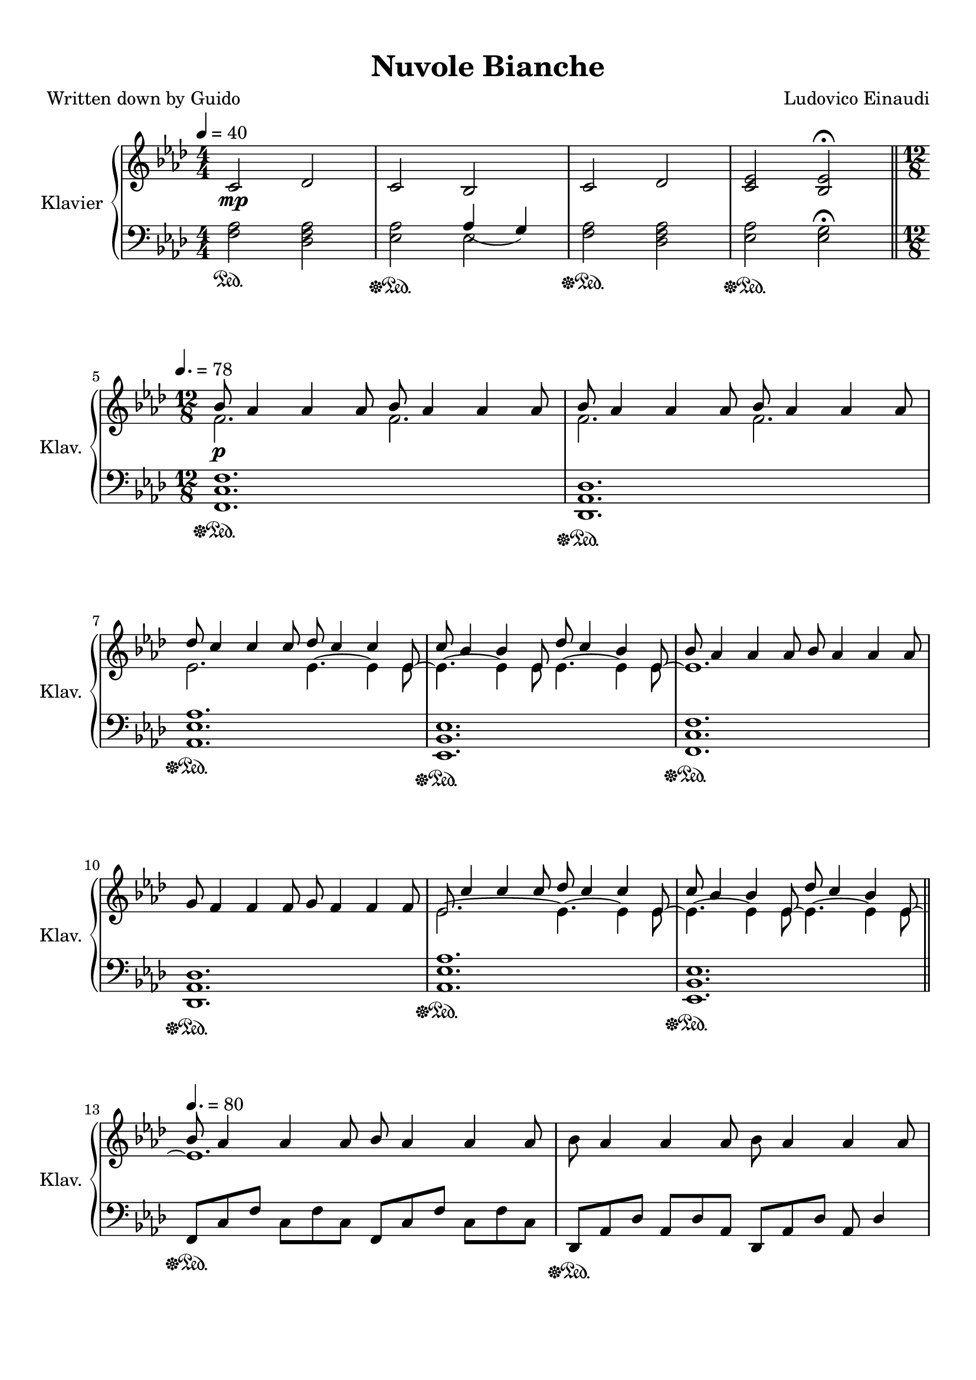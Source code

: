 \version "2.20.0"
% automatically converted by musicxml2ly from score.xml
\pointAndClickOff

\header {
    encodingdate =  "2020-04-17"
    title =  "Nuvole Bianche"
    source =  "https://musescore.com/user/26205161/scores/5740951"
    composer =  "Ludovico Einaudi"
    encodingsoftware =  "MuseScore 3.4.2"
    poet =  "Written down by Guido"
    }

#(set-global-staff-size 20.1587428571)
\paper {
    
    paper-width = 21.01\cm
    paper-height = 29.69\cm
    top-margin = 1.0\cm
    bottom-margin = 2.0\cm
    left-margin = 1.0\cm
    right-margin = 1.0\cm
    indent = 1.61615384615\cm
    short-indent = 1.1543956044\cm
    }
\layout {
    \context { \Score
        autoBeaming = ##f
        }
    }
PartPOneVoiceOne =  \relative c' {
    \clef "treble" \key as \major \numericTimeSignature\time 4/4 | % 1
    \tempo 4=40
    \stemUp c2 _\mp \stemUp des2 | % 2
    \stemUp c2 \stemUp bes2 | % 3
    \stemUp c2 \stemUp des2 | % 4
    \stemUp <c es>2 \stemUp <bes es>2 ^\fermata \bar "||"
    \break | % 5
    \time 12/8  | % 5
    \tempo 4.=78
    \stemDown f'2. _\p \stemDown f2. | % 6
    \stemDown f2. \stemDown f2. \break | % 7
    \stemDown es2. \stemDown es4. ~ \stemDown es4 \stemDown es8 ~ | % 8
    \stemDown es4. ~ \stemDown es4 \stemDown es8 \stemDown es4. ~
    \stemDown es4 \stemDown es8 ~ | % 9
    es1. \break | \barNumberCheck #10
    \stemUp g8 \stemUp f4 \stemUp f4 \stemUp f8 \stemUp g8 \stemUp f4
    \stemUp f4 \stemUp f8 | % 11
    \stemDown es2. ~ \stemDown es4. ~ \stemDown es4 \stemDown es8 ~ | % 12
    \stemDown es4. ~ \stemDown es4 \stemDown es8 ~ \stemDown es4. ~
    \stemDown es4 \stemDown es8 ~ \bar "||"
    \break | % 13
    \tempo 4.=80
    es1. | % 14
    \stemDown bes'8 \stemUp as4 \stemUp as4 \stemUp as8 \stemDown bes8
    \stemUp as4 \stemUp as4 \stemUp as8 \pageBreak | % 15
    a,8 \rest \stemDown es'4 ~ \stemDown es4. a,8 \rest \stemDown es'4 ~
    \stemDown es4 \stemDown es8 ~ | % 16
    \stemDown es4. ~ \stemDown es4 \stemDown es8 ~ \stemDown es4. ~
    \stemDown es4 \stemDown es8 ~ \break | % 17
    es1. | % 18
    \stemUp g8 \stemUp f4 \stemUp f4 \stemUp f8 \stemUp g8 \stemUp f4
    \stemUp f4 \stemUp f8 \break | % 19
    \stemDown es2. \stemDown es4. ~ \stemDown es4 \stemDown es8 ~ |
    \barNumberCheck #20
    \stemDown es4. ~ \stemDown es4 \stemDown es8 ~ \stemDown es4. ~
    \stemDown es4 \stemDown es8 ~ \bar "||"
    \break | % 21
    \tempo 4.=84 | % 21
    \stemDown es2. _\mp a'4 \rest c2 \rest | % 22
    \stemUp as,2. ~ \stemUp as8 [ \stemUp es8 \stemUp bes'8 ] \stemDown
    c8 [ \stemDown bes8 \stemDown as8 ~ ] \break | % 23
    \stemDown as4. \stemDown es4. ~ \stemUp <es c'>8 [ \stemUp es8
    \stemUp bes'8 ] \stemDown c8 [ \stemDown bes8 \stemDown as8 ~ ] | % 24
    \stemDown as4. \stemDown es4. ~ \stemUp <es bes'>8 [ \stemUp es8
    \stemUp bes'8 ] \stemDown c8 [ \stemDown bes8 \stemDown as8 ] | % 25
    \stemUp bes8 [ \stemUp as8 \stemUp es8 ~ ] \stemUp es4. ~ \stemUp es8
    [ \stemUp es8 \stemUp bes'8 ] \stemUp c8 [ \stemUp bes8 \stemUp as8
    ~ ] \break | % 26
    es1. ~ | % 27
    es1. ~ | % 28
    es1. \bar "||"
    \pageBreak | % 29
    \stemDown f'2. ~ \stemDown f4. \stemDown es16 [ \stemDown des16
    \stemDown c8 \stemDown des8 ] | \barNumberCheck #30
    \stemDown es4. \stemDown c4 \stemDown bes8 ~ \stemDown bes4. \stemUp
    as4 \stemUp as8 ~ | % 31
    \stemUp as2. ~ \stemUp as4. \stemDown es'16 [ \stemDown des16
    \stemDown c8 \stemDown des8 ] \break | % 32
    \stemDown es4. \stemDown c4 \stemDown c8 \stemDown des8 [ \stemDown
    c8 \stemDown bes8 ~ ] \stemDown bes8 \stemUp as4 | % 33
    \stemUp as2. ~ \stemUp as4. ^\fermata \stemUp bes16 [ \stemUp as16
    \stemUp g8 \stemUp as8 ] | % 34
    \stemDown bes2. ~ \stemDown bes4 ^\markup{ \bold {rit.} } \stemDown
    bes8 \stemDown c8 [ ^\markup{ \bold {a tempo} } \stemDown bes8
    \stemDown as8 ] \bar "||"
    \break | % 35
    \stemUp f4 _\markup{ \small\italic {cresc.} } ^\markup{ \bold {poco
            a poco accel.} } \stemDown bes8 \stemDown c8 [ \stemDown bes8
    \stemDown as8 ] \stemUp f8 [ \stemUp as8 \stemUp bes8 ] \stemDown c8
    [ \stemDown bes8 \stemDown as8 ] | % 36
    \stemUp f2. ~ \stemUp f4 \stemDown bes8 \stemDown c8 [ \stemDown bes8
    \stemDown as8 ] | % 37
    \stemDown c8 [ \stemDown as8 \stemDown bes8 ] \stemDown c8 [
    \stemDown bes8 \stemDown as8 ] \stemDown c8 [ \stemDown as8
    \stemDown bes8 ] \stemDown c8 [ \stemDown bes8 \stemDown as8 ~ ]
    \break | % 38
    \stemDown as2. \stemDown as4. c'8 \rest f,,,4 \rest | % 39
    \stemDown es''8 [ \stemDown as,8 \stemDown bes8 ] \stemDown c8 [
    \stemDown bes8 \stemDown as8 ] \stemDown es'8 [ \stemDown as,8
    \stemDown bes8 ] \stemDown c8 [ \stemDown bes8 \stemDown as8 ] |
    \barNumberCheck #40
    \stemDown es'8 [ \stemDown as,8 \stemDown bes8 ] \stemDown c8 [
    \stemDown bes8 \stemDown as8 ] \stemDown es'8 [ \stemDown as,8
    \stemDown bes8 ] \stemDown c8 [ \stemDown bes8 \stemDown as8 ]
    \break | % 41
    \stemDown es'8 [ \stemDown as,8 \stemDown bes8 ] \stemDown c8 [
    \stemDown bes8 \stemDown as8 ] \stemDown es'8 [ \stemDown as,8
    \stemDown bes8 ] \stemDown c8 [ \stemDown bes8 \stemDown as8 ] | % 42
    \stemDown es'8 [ \stemDown as,8 \stemDown bes8 ] \stemDown c8 [
    \stemDown bes8 \stemDown as8 ] \stemDown es'8 [ \stemDown as,8
    \stemDown bes8 ] \stemDown es8 [ \stemDown as,8 \stemDown bes8 ]
    \break | % 43
    \tempo 4.=94 | % 43
    \stemUp as8 [ _\mf \stemUp g8 \stemUp f8 ] \stemUp as8 [ \stemUp g8
    \stemUp f8 ] \stemUp c'8 [ \stemUp f,8 \stemUp g8 ] \stemUp as8 [
    \stemUp g8 \stemUp f8 ] | % 44
    \stemUp as8 [ \stemUp g8 \stemUp f8 ] \stemUp as8 [ \stemUp g8
    \stemUp f8 ] \stemUp des'8 [ \stemUp f,8 \stemUp g8 ] \stemUp as8 [
    \stemUp g8 \stemUp f8 ] | % 45
    \stemDown c'8 [ \stemDown bes8 \stemDown as8 ] \stemDown c8 [
    \stemDown bes8 \stemDown as8 ] \stemDown es'8 [ \stemDown as,8
    \stemDown bes8 ] \stemDown c8 [ \stemDown bes8 \stemDown as8 ]
    \pageBreak | % 46
    \stemUp bes8 [ \stemUp as8 \stemUp g8 ] \stemUp bes8 [ \stemUp as8
    \stemUp g8 ] \stemDown es'8 [ \stemDown g,8 \stemDown as8 ] \stemUp
    bes8 [ \stemUp as8 \stemUp g8 ] | % 47
    \stemUp as8 [ \stemUp g8 \stemUp f8 ] \stemUp as8 [ \stemUp g8
    \stemUp f8 ] \stemUp c'8 [ \stemUp f,8 \stemUp g8 ] \stemUp as8 [
    \stemUp g8 \stemUp f8 ] | % 48
    \stemUp as8 [ \stemUp g8 \stemUp f8 ] \stemUp as8 [ \stemUp g8
    \stemUp f8 ] \stemUp des'8 [ \stemUp f,8 \stemUp g8 ] \stemUp as8 [
    \stemUp g8 \stemUp f8 ] \break | % 49
    \stemDown c'8 [ \stemDown bes8 \stemDown as8 ] \stemDown c8 [
    \stemDown bes8 \stemDown as8 ] \stemDown es'8 [ \stemDown as,8
    \stemDown bes8 ] \stemDown c8 [ \stemDown bes8 \stemDown as8 ] |
    \barNumberCheck #50
    \stemUp bes8 [ \stemUp as8 \stemUp g8 ] \stemUp bes8 [ \stemUp as8
    \stemUp g8 ] \stemDown es'8 [ \stemDown g,8 \stemDown as8 ] \stemUp
    bes8 [ \stemUp as8 \stemUp g8 ] \break | % 51
    \tempo 4.=96 | % 51
    \stemDown as'8 [ _\f \stemDown as,8 \stemDown c8 ] \stemDown g'8 [
    \stemDown as,8 \stemDown c8 ] \stemDown f8 [ \stemDown as,8
    \stemDown des8 ] \stemDown es8 [ \stemDown as,8 \stemDown des8 ] | % 52
    \stemDown es8 [ \stemDown as,8 \stemDown c8 ] \stemDown es8 [
    \stemDown as,8 \stemDown c8 ] \stemDown es8 [ \stemDown g,8
    \stemDown bes8 ] \stemDown es8 [ \stemDown g,8 \stemDown bes8 ] | % 53
    \stemDown as'8 [ \stemDown as,8 \stemDown g'8 ] \stemDown as,8 [
    \stemDown f'8 \stemDown as,8 ] \stemDown f'8 [ \stemDown as,8
    \stemDown des8 ] \stemDown es8 [ \stemDown as,8 \stemDown des8 ]
    \break | % 54
    \stemDown es8 [ \stemDown as,8 \stemDown c8 ] \stemDown es8 [
    \stemDown as,8 \stemDown c8 ] \stemDown es8 [ \stemDown g,8
    \stemDown bes8 ] \stemDown es8 [ \stemDown g,8 \stemDown bes8 ] | % 55
    \stemDown as'8 [ \stemDown as,8 \stemDown c8 ] \stemDown g'8 [
    \stemDown as,8 \stemDown c8 ] \stemDown f8 [ \stemDown as,8
    \stemDown des8 ] \stemDown es8 [ \stemDown as,8 \stemDown des8 ] | % 56
    \stemDown es8 [ \stemDown as,8 \stemDown c8 ] \stemDown es8 [
    \stemDown as,8 \stemDown c8 ] \stemDown es8 [ \stemDown g,8
    \stemDown bes8 ] \stemDown es8 [ \stemDown g,8 \stemDown bes8 ]
    \break | % 57
    \stemDown as'8 [ \stemDown as,8 \stemDown g'8 ] \stemDown as,8 [
    \stemDown f'8 \stemDown as,8 ] \stemDown f'8 [ \stemDown as,8
    \stemDown des8 ] \stemDown es8 [ \stemDown as,8 \stemDown des8 ] | % 58
    \stemDown es8 [ \stemDown as,8 \stemDown c8 ] \stemDown es8 [
    \stemDown as,8 \stemDown c8 ] \stemDown es8 [ ^\markup{ \bold {molto
            rit.} } _\> \stemDown g,8 \stemDown bes8 ] \stemDown es8 [
    \stemDown g,8 \stemDown bes8 ~ ] _\p | % 59
    bes1. ^\fermata _\! \bar "||"
    \break | \barNumberCheck #60
    \numericTimeSignature\time 4/4  | \barNumberCheck #60
    \tempo 4=40
    \stemUp c,2 _\mp \stemUp des2 | % 61
    \stemUp c2 \stemUp bes2 | % 62
    \stemUp c2 \stemUp des2 | % 63
    \stemUp <c es>2 \stemUp <bes es>2 ^\fermata \bar "||"
    \pageBreak | % 64
    \time 12/8  | % 64
    \tempo 4.=78 | % 64
    f'1. _\p | % 65
    f1. \break | % 66
    \stemDown es2. ~ \stemDown es4. ~ \stemDown es4 \stemDown es8 ~ | % 67
    \stemDown es2. ~ \stemDown es4. ~ \stemDown es4 \stemDown es8 ~ | % 68
    es1. \break | % 69
    \stemUp g8 \stemUp f4 \stemUp f4 \stemUp f8 \stemUp g8 \stemUp f4
    \stemUp f4 \stemUp f8 | \barNumberCheck #70
    \stemDown es2. ~ \stemDown es4. ~ \stemDown es4 \stemDown es8 ~ | % 71
    \stemDown es4. ~ \stemDown es4 \stemDown es8 ~ \stemDown es4. ~
    \stemDown es4 \stemDown es8 ~ \bar "||"
    \break | % 72
    \tempo 4.=80
    es1. | % 73
    \stemDown bes'8 \stemUp as4 \stemUp as4 \stemUp as8 \stemDown bes8
    \stemUp as4 \stemUp as4 \stemUp as8 \break | % 74
    \stemDown es4. ~ \stemDown es4 \stemDown es8 ~ \stemDown es4. ~
    \stemDown es4 \stemDown es8 ~ | % 75
    \stemDown es4. ~ \stemDown es4 \stemDown es8 ~ \stemDown es4. ~
    \stemDown es4 \stemDown es8 ~ \break | % 76
    es1. | % 77
    \stemUp g8 \stemUp f4 \stemUp f4 \stemUp f8 \stemUp g8 \stemUp f4
    \stemUp f4 \stemUp f8 \pageBreak | % 78
    \stemDown es4. \stemDown es4. \stemDown es4. ~ \stemDown es4
    \stemDown es8 ~ | % 79
    \stemDown es4. ~ \stemDown es4 \stemDown es8 ~ \stemDown es4. ~
    \stemDown es4 \stemDown es8 \bar "||"
    \break | \barNumberCheck #80
    \tempo 4.=90 | \barNumberCheck #80
    \stemUp as8 [ _\mf \stemUp g8 \stemUp f8 ] \stemUp as8 [ \stemUp g8
    \stemUp f8 ] \stemUp c'8 [ \stemUp f,8 \stemUp g8 ] \stemUp as8 [
    \stemUp g8 \stemUp f8 ] | % 81
    \stemUp as8 [ \stemUp g8 \stemUp f8 ] \stemUp as8 [ \stemUp g8
    \stemUp f8 ] \stemUp des'8 [ \stemUp f,8 \stemUp g8 ] \stemUp as8 [
    \stemUp g8 \stemUp f8 ] | % 82
    \stemDown c'8 [ \stemDown bes8 \stemDown as8 ] \stemDown c8 [
    \stemDown bes8 \stemDown as8 ] \stemDown es'8 [ \stemDown as,8
    \stemDown bes8 ] \stemDown c8 [ \stemDown bes8 \stemDown as8 ]
    \break | % 83
    \stemUp bes8 [ \stemUp as8 \stemUp g8 ] \stemUp bes8 [ \stemUp as8
    \stemUp g8 ] \stemDown es'8 [ \stemDown g,8 \stemDown as8 ] \stemUp
    bes8 [ \stemUp as8 \stemUp g8 ] | % 84
    \stemUp as8 [ \stemUp g8 \stemUp f8 ] \stemUp as8 [ \stemUp g8
    \stemUp f8 ] \stemUp c'8 [ \stemUp f,8 \stemUp g8 ] \stemUp as8 [
    \stemUp g8 \stemUp f8 ] | % 85
    \stemUp as8 [ \stemUp g8 \stemUp f8 ] \stemUp as8 [ \stemUp g8
    \stemUp f8 ] \stemUp des'8 [ \stemUp f,8 \stemUp g8 ] \stemUp as8 [
    \stemUp g8 \stemUp f8 ] \break | % 86
    \stemDown c'8 [ \stemDown bes8 \stemDown as8 ] \stemDown c8 [
    \stemDown bes8 \stemDown as8 ] \stemDown es'8 [ \stemDown as,8
    \stemDown bes8 ] \stemDown c8 [ \stemDown bes8 \stemDown as8 ] | % 87
    \stemUp bes8 [ \stemUp as8 \stemUp g8 ] \stemUp bes8 [ \stemUp as8
    \stemUp g8 ] \stemDown es'8 [ \stemDown g,8 \stemDown as8 ] \stemUp
    bes8 [ \stemUp as8 \stemUp g8 ] \break | % 88
    \tempo 4.=96 | % 88
    \stemDown as'8 [ _\f \stemDown as,8 \stemDown c8 ] \stemDown g'8 [
    \stemDown as,8 \stemDown c8 ] \stemDown f8 [ \stemDown as,8
    \stemDown des8 ] \stemDown es8 [ \stemDown as,8 \stemDown des8 ] | % 89
    \stemDown es8 [ \stemDown as,8 \stemDown c8 ] \stemDown es8 [
    \stemDown as,8 \stemDown c8 ] \stemDown es8 [ \stemDown g,8
    \stemDown bes8 ] \stemDown es8 [ \stemDown g,8 \stemDown bes8 ]
    \break | \barNumberCheck #90
    \stemDown as'8 [ \stemDown as,8 \stemDown g'8 ] \stemDown as,8 [
    \stemDown f'8 \stemDown as,8 ] \stemDown f'8 [ \stemDown as,8
    \stemDown des8 ] \stemDown es8 [ \stemDown as,8 \stemDown des8 ] | % 91
    \stemDown es8 [ \stemDown as,8 \stemDown c8 ] \stemDown es8 [
    \stemDown as,8 \stemDown c8 ] \stemDown es8 [ \stemDown g,8
    \stemDown bes8 ] \stemDown es8 [ \stemDown g,8 \stemDown bes8 ]
    \pageBreak | % 92
    \stemDown as'8 [ \stemDown as,8 \stemDown c8 ] \stemDown g'8 [
    \stemDown as,8 \stemDown c8 ] \stemDown f8 [ \stemDown as,8
    \stemDown des8 ] \stemDown es8 [ \stemDown as,8 \stemDown des8 ] | % 93
    \stemDown es8 [ \stemDown as,8 \stemDown c8 ] \stemDown es8 [
    \stemDown as,8 \stemDown c8 ] \stemDown es8 [ \stemDown g,8
    \stemDown bes8 ] \stemDown es8 [ \stemDown g,8 \stemDown bes8 ]
    \break | % 94
    \stemDown as'8 [ \stemDown as,8 \stemDown g'8 ] \stemDown as,8 [
    \stemDown f'8 \stemDown as,8 ] \stemDown f'8 [ \stemDown as,8
    \stemDown des8 ] \stemDown es8 [ \stemDown as,8 \stemDown des8 ] | % 95
    \stemDown es8 [ \stemDown as,8 \stemDown c8 ] \stemDown es8 [
    \stemDown as,8 \stemDown c8 ] \stemDown es8 [ \stemDown g,8
    \stemDown bes8 ] \stemUp es8 ^\markup{ \bold {molto rit.} } \stemUp
    g,4 ~ | % 96
    g1. ^\fermata \bar "||"
    \break | % 97
    \tempo 4.=88
    \stemUp bes8 [ _\p ^\markup{ \small\italic {ten.} } \stemUp es,8
    \stemUp f8 ] \stemUp as8 [ \stemUp es8 \stemUp f8 ] \stemUp bes8 [
    \stemUp es,8 \stemUp f8 ] \stemUp as8 [ \stemUp es8 \stemUp f8 ] | % 98
    \stemUp bes8 [ \stemUp es,8 \stemUp f8 ] \stemUp as8 [ \stemUp es8
    \stemUp f8 ] \stemUp bes8 [ \stemUp es,8 \stemUp f8 ] \stemUp c'8 [
    \stemUp es,8 ^\markup{ \small\italic {ten.} } \stemUp f8 ] | % 99
    \stemUp bes8 [ ^\markup{ \small\italic {ten.} } \stemUp es,8 \stemUp
    f8 ] \stemUp as8 [ \stemUp es8 \stemUp f8 ] \stemUp bes8 [ \stemUp
    es,8 \stemUp f8 ] \stemUp c'8 [ \stemUp es,8 \stemUp f8 ] \break |
    \barNumberCheck #100
    \stemUp bes8 [ \stemUp es,8 \stemUp f8 ] \stemUp as8 [ \stemUp es8
    \stemUp f8 ] \stemUp bes8 [ ^\markup{ \bold {rit.} } \stemUp es,8
    \stemUp f8 ] \stemUp as4. ^\fermata | % 101
    \stemUp bes8 [ ^\markup{ \bold {a tempo} } ^\markup{ \small\italic
        {ten.} } \stemUp es,8 \stemUp f8 ] \stemUp as8 [ \stemUp es8
    \stemUp f8 ] \stemUp bes8 [ \stemUp es,8 \stemUp f8 ] \stemUp c'8 [
    \stemUp es,8 ^\markup{ \small\italic {ten.} } \stemUp f8 ] | % 102
    \stemUp bes8 [ \stemUp es,8 \stemUp f8 ] \stemUp as8 [ \stemUp es8
    \stemUp f8 ] \stemUp bes8 [ ^\markup{ \bold {molto rit.} } \stemUp
    es,8 \stemUp f8 ^\fermata ] \stemUp as4. ^\fermata \bar "|."
    }

PartPOneVoiceTwo =  \relative bes' {
    \clef "treble" \key as \major \numericTimeSignature\time 4/4 s1*4
    \bar "||"
    \break | % 5
    \time 12/8  \stemUp bes8 \stemUp as4 \stemUp as4 \stemUp as8 \stemUp
    bes8 \stemUp as4 \stemUp as4 \stemUp as8 \stemUp bes8 \stemUp as4
    \stemUp as4 \stemUp as8 \stemUp bes8 \stemUp as4 \stemUp as4 \stemUp
    as8 \break \stemUp des8 \stemUp c4 \stemUp c4 \stemUp c8 \stemUp des8
    \stemUp c4 \stemUp c4 \stemUp es,8 \stemUp c'8 \stemUp bes4 \stemUp
    bes4 \stemUp es,8 ~ \stemUp des'8 \stemUp c4 \stemUp bes4 \stemUp
    es,8 \stemUp bes'8 \stemUp as4 \stemUp as4 \stemUp as8 \stemUp bes8
    \stemUp as4 \stemUp as4 \stemUp as8 \break s1. \stemUp es8 \stemUp
    c'4 \stemUp c4 \stemUp c8 \stemUp des8 \stemUp c4 \stemUp c4 \stemUp
    es,8 \stemUp c'8 \stemUp bes4 \stemUp bes4 \stemUp es,8 \stemUp des'8
    \stemUp c4 \stemUp bes4 \stemUp es,8 \bar "||"
    \break \stemUp bes'8 \stemUp as4 \stemUp as4 \stemUp as8 \stemUp bes8
    \stemUp as4 \stemUp as4 \stemUp as8 s1. \pageBreak \stemUp des8
    \stemUp c4 \stemUp c4 \stemUp c8 \stemUp des8 \stemUp c4 \stemUp c4
    \stemUp es,8 \stemUp c'8 \stemUp bes4 \stemUp bes4 \stemUp es,8
    \stemUp des'8 \stemUp c4 \stemUp bes4 \stemUp es,8 \break \stemUp
    bes'8 \stemUp as4 \stemUp as4 \stemUp as8 \stemUp bes8 \stemUp as4
    \stemUp as4 \stemUp as8 s1. \break \stemUp es8 \stemUp c'4 \stemUp c4
    \stemUp c8 \stemUp des8 \stemUp c4 \stemUp c4 \stemUp es,8 \stemUp
    c'8 \stemUp bes4 \stemUp bes4 \stemUp es,8 \stemUp des'8 \stemUp c4
    \stemUp bes4 \stemUp es,8 \bar "||"
    \break \stemUp as2. ~ \stemUp as8 [ \stemUp es8 \stemUp bes'8 ]
    \stemDown c8 [ \stemDown bes8 \stemDown as8 ~ ] s1. \break \stemDown
    c2. ~ s2. \stemUp bes2. ~ s8*13 \stemDown es,4. ~ s4 \break \stemUp
    as2. ~ \stemUp as4 \stemUp bes8 \stemUp c8 [ \stemUp bes8 \stemUp as8
    ] \acciaccatura { \stemUp bes8 ( } \stemUp c2. ) ~ \stemUp c4
    \stemUp bes8 \stemUp c8 [ \stemUp bes8 \stemUp as8 ] \stemUp <as
        bes>2. ~ ~ \stemUp <as bes>4. ~ ~ \stemUp <as bes>8 \stemUp es4
    \bar "||"
    \pageBreak s2*9 \break s2*9 \bar "||"
    \break s2*9 \break \stemUp bes'2. ~ \stemUp bes4. \stemUp as8 [
    \stemUp bes8 \stemUp as8 ] s1*3 \break s1*3 \break s2*9 \pageBreak
    s2*9 \break s1*3 \break \stemDown as'4. \stemDown g4. \stemDown f4.
    \stemUp es4 \stemUp des8 \stemDown es4. \stemDown es4. \stemDown es4.
    \stemDown es4. \stemUp as4 \stemUp g8 ~ \stemUp g8 \stemUp f4
    \stemDown f4. \stemUp es4 \stemUp des8 \break \stemDown es4.
    \stemDown es4. \stemDown es4. \stemDown es4. \stemDown as4.
    \stemDown g4. \stemDown f4. \stemUp es4 \stemUp des8 \stemDown es4.
    \stemDown es4. \stemDown es4. \stemDown es4. \break \stemUp as4
    \stemUp g8 ~ \stemUp g8 \stemUp f4 \stemDown f4. \stemUp es4 \stemUp
    des8 \stemDown es4. \stemDown es4. \stemDown es4. \stemDown es4. s1.
    \bar "||"
    \break | \barNumberCheck #60
    \numericTimeSignature\time 4/4  s1*4 \bar "||"
    \pageBreak | % 64
    \time 12/8  \stemUp bes8 \stemUp as4 \stemUp as4 \stemUp as8 \stemUp
    bes8 \stemUp as4 \stemUp as4 \stemUp as8 \stemUp bes8 \stemUp as4
    \stemUp as4 \stemUp as8 \stemUp bes8 \stemUp as4 \stemUp as4 \stemUp
    as8 \break \stemUp des8 \stemUp c4 \stemUp c4 \stemUp c8 \stemUp des8
    \stemUp c4 \stemUp c4 \stemUp es,8 \stemUp c'8 \stemUp bes4 \stemUp
    bes4 \stemUp bes8 \stemUp des8 \stemUp c4 \stemUp bes4 \stemUp es,8
    \stemUp bes'8 \stemUp as4 \stemUp as4 \stemUp as8 \stemUp bes8
    \stemUp as4 \stemUp as4 \stemUp as8 \break s1. \stemUp es8 \stemUp
    c'4 \stemUp c4 \stemUp c8 \stemUp des8 \stemUp c4 \stemUp c4 \stemUp
    es,8 \stemUp c'8 \stemUp bes4 \stemUp bes4 \stemUp es,8 \stemUp des'8
    \stemUp c4 \stemUp bes4 \stemUp es,8 \bar "||"
    \break \stemUp bes'8 \stemUp as4 \stemUp as4 \stemUp as8 \stemUp bes8
    \stemUp as4 \stemUp as4 \stemUp as8 s1. \break \stemUp des8 \stemUp
    c4 \stemUp c4 \stemUp es,8 \stemUp des'8 \stemUp c4 \stemUp c4
    \stemUp es,8 \stemUp c'8 \stemUp bes4 \stemUp bes4 \stemUp es,8
    \stemUp des'8 \stemUp c4 \stemUp bes4 \stemUp es,8 \break \stemUp
    bes'8 \stemUp as4 \stemUp as4 \stemUp as8 \stemUp bes8 \stemUp as4
    \stemUp as4 \stemUp as8 s1. \pageBreak \stemUp es8 \stemUp c'4
    \stemUp c4 \stemUp c8 \stemUp des8 \stemUp c4 \stemUp c4 \stemUp es,8
    \stemUp c'8 \stemUp bes4 \stemUp bes4 \stemUp es,8 \stemUp des'8
    \stemUp c4 \stemUp bes4 \stemUp es,8 \bar "||"
    \break s2*9 \break s2*9 \break s1*3 \break \stemDown as'4. \stemDown
    g4. \stemDown f4. \stemUp es4 \stemUp des8 \stemDown es4. \stemDown
    es4. \stemDown es4. \stemDown es4. \break \stemUp as4 \stemUp g8 ~
    \stemUp g8 \stemUp f4 \stemDown f4. \stemUp es4 \stemUp des8
    \stemDown es4. \stemDown es4. \stemDown es4. \stemDown es4.
    \pageBreak \stemDown as4. \stemDown g4. \stemDown f4. \stemUp es4
    \stemUp des8 \stemDown es4. \stemDown es4. \stemDown es4. \stemDown
    es4. \break \stemUp as4 \stemUp g8 ~ \stemUp g8 \stemUp f4 \stemDown
    f4. \stemUp es4 \stemUp des8 \stemDown es4. \stemDown es4. \stemDown
    es4. \stemDown es4. s1. \bar "||"
    \break s2*9 \break s2*9 \bar "|."
    }

PartPOneVoiceFive =  \relative f {
    \clef "bass" \key as \major \numericTimeSignature\time 4/4 \stemDown
    <f as>2 \sustainOn \stemDown <des f as>2 | % 2
    \stemDown <es as>2 \sustainOff \sustainOn \stemDown es2 | % 3
    \stemDown <f as>2 \sustainOff \sustainOn \stemDown <des f as>2 | % 4
    \stemDown <es as>2 \sustainOff \sustainOn \stemDown <es g>2
    ^\fermata \bar "||"
    \break | % 5
    \time 12/8  <f, c' f>1. \sustainOff \sustainOn | % 6
    <des as' des>1. \sustainOff \sustainOn \break | % 7
    <as' es' as>1. \sustainOff \sustainOn | % 8
    <es bes' es>1. \sustainOff \sustainOn | % 9
    <f c' f>1. \sustainOff \sustainOn \break | \barNumberCheck #10
    <des as' des>1. \sustainOff \sustainOn | % 11
    <as' es' as>1. \sustainOff \sustainOn | % 12
    <es bes' es>1. \sustainOff \sustainOn \bar "||"
    \break \stemUp f8 [ \sustainOff \sustainOn \stemUp c'8 \stemUp f8 ]
    \stemDown c8 [ \stemDown f8 \stemDown c8 ] \stemUp f,8 [ \stemUp c'8
    \stemUp f8 ] \stemDown c8 [ \stemDown f8 \stemDown c8 ] | % 14
    \stemUp des,8 [ \sustainOff \sustainOn \stemUp as'8 \stemUp des8 ]
    \stemUp as8 [ \stemUp des8 \stemUp as8 ] \stemUp des,8 [ \stemUp as'8
    \stemUp des8 ] \stemUp as8 \stemUp des4 \pageBreak | % 15
    \stemDown as8 [ \sustainOff \sustainOn \stemDown es'8 \stemDown as8
    ] \stemDown es8 [ \stemDown as8 \stemDown es8 ] \stemDown as,8 [
    \stemDown es'8 \stemDown as8 ] \stemDown es8 [ \stemDown as8
    \stemDown es8 ] | % 16
    \stemUp es,8 [ \sustainOff \sustainOn \stemUp bes'8 \stemUp es8 ]
    \stemUp bes8 [ \stemUp es8 \stemUp bes8 ] \stemUp es,8 [ \stemUp
    bes'8 \stemUp es8 ] \stemUp bes8 [ \stemUp es8 \stemUp bes8 ] \break
    | % 17
    \stemUp f8 [ \sustainOff \sustainOn \stemUp c'8 \stemUp f8 ]
    \stemDown c8 [ \stemDown f8 \stemDown c8 ] \stemUp f,8 [ \stemUp c'8
    \stemUp f8 ] \stemDown c8 [ \stemDown f8 \stemDown c8 ] | % 18
    \stemUp des,8 [ \sustainOff \sustainOn \stemUp as'8 \stemUp des8 ]
    \stemUp as8 [ \stemUp des8 \stemUp as8 ] \stemUp des,8 [ \stemUp as'8
    \stemUp des8 ] \stemUp as8 \stemUp des4 \break | % 19
    \stemDown as8 [ \sustainOff \sustainOn \stemDown es'8 \stemDown as8
    ] \stemDown es8 [ \stemDown as8 \stemDown es8 ] \stemDown as,8 [
    \stemDown es'8 \stemDown as8 ] \stemDown es8 [ \stemDown as8
    \stemDown es8 ] | \barNumberCheck #20
    \stemUp es,8 [ \sustainOff \sustainOn \stemUp bes'8 \stemUp es8 ]
    \stemUp bes8 [ \stemUp es8 \stemUp bes8 ] \stemUp es,8 [ \stemUp
    bes'8 \stemUp es8 ] \stemUp bes8 [ \stemUp es8 \stemUp bes8 ] \bar
    "||"
    \break \stemUp f8 [ \sustainOff \sustainOn \stemUp c'8 \stemUp f8 ]
    \stemDown as8 [ \stemDown f8 \stemDown c8 ~ ] \stemUp c2. | % 22
    \stemUp des,8 [ \sustainOff \sustainOn \stemUp as'8 \stemUp des8 ]
    \stemUp f8 [ \stemUp des8 \stemUp as8 ~ ] \stemUp as2. \break | % 23
    \stemDown as8 [ \sustainOff \sustainOn \stemDown es'8 \stemDown as8
    ] \stemDown c8 [ \stemDown as8 \stemDown es8 ~ ] \stemDown es2. | % 24
    \stemUp es,8 [ \sustainOff \sustainOn \stemUp bes'8 \stemUp es8 ]
    \stemDown g8 [ \stemDown es8 \stemDown bes8 ~ ] \stemUp bes2. | % 25
    f1. \sustainOff \sustainOn \break | % 26
    des1. \sustainOff \sustainOn | % 27
    as'1. \sustainOff \sustainOn | % 28
    es1. \sustainOff \sustainOn \bar "||"
    \pageBreak | % 29
    \stemUp des8 [ \sustainOff \sustainOn \stemUp as'8 \stemUp des8 ]
    \stemDown f8 [ \stemDown as8 \stemDown des8 ] \stemDown f2. |
    \barNumberCheck #30
    \stemDown as,,2. \sustainOff \sustainOn \stemDown g2. | % 31
    \stemUp des8 [ \sustainOff \sustainOn \stemUp as'8 \stemUp des8 ]
    \stemDown f8 [ \stemDown as8 \stemDown des8 ~ ] \stemDown des2.
    \break | % 32
    \stemDown as,2. \sustainOff \sustainOn \stemDown g2. | % 33
    \stemUp des8 [ \sustainOff \sustainOn \stemUp as'8 \stemUp des8 ]
    \stemDown f4. ~ \stemDown f4. ~ ^\fermata \stemDown f4. \stemUp es,8
    [ \sustainOff \sustainOn \stemUp bes'8 \stemUp es8 ] \stemDown g8 [
    \stemDown bes8 \stemDown es8 ~ ] \stemDown es2. \bar "||"
    \break \stemUp f,,8 [ \sustainOff \sustainOn \stemUp c'8 \stemUp f8
    ] \stemDown as8 [ \stemDown f8 \stemDown c8 ] \stemUp f,8 [ \stemUp
    c'8 \stemUp f8 ] \stemDown as8 [ \stemDown f8 \stemDown c8 ] | % 36
    \stemUp des,8 [ \sustainOff \sustainOn \stemUp as'8 \stemUp des8 ]
    \stemUp f8 [ \stemUp des8 \stemUp as8 ] \stemUp des,8 [ \stemUp as'8
    \stemUp des8 ] \stemDown f8 \stemDown des4 | % 37
    \stemDown as8 [ \sustainOff \sustainOn \stemDown es'8 \stemDown as8
    ] \stemDown c8 [ \stemDown as8 \stemDown es8 ] \stemDown as,8 [
    \stemDown es'8 \stemDown as8 ] \stemDown c8 [ \stemDown as8
    \stemDown es8 ] \break | % 38
    \stemUp es,8 [ \sustainOff \sustainOn \stemUp bes'8 \stemUp es8 ]
    \stemDown g8 [ \stemDown es8 \stemDown bes8 ] \stemUp es,8 [ \stemUp
    bes'8 \stemUp es8 ] \stemDown g8 [ \stemDown es8 \stemDown bes8 ] | % 39
    \stemUp f8 [ \sustainOff \sustainOn \stemUp c'8 \stemUp f8 ]
    \stemDown as8 [ \stemDown f8 \stemDown c8 ] \stemUp f,8 [ \stemUp c'8
    \stemUp f8 ] \stemDown as8 [ \stemDown f8 \stemDown c8 ] |
    \barNumberCheck #40
    \stemUp des,8 [ \sustainOff \sustainOn \stemUp as'8 \stemUp des8 ]
    \stemUp f8 [ \stemUp des8 \stemUp as8 ] \stemUp des,8 [ \stemUp as'8
    \stemUp des8 ] \stemDown f4. \break | % 41
    \stemDown as,8 [ \sustainOff \sustainOn \stemDown es'8 \stemDown as8
    ] \stemDown c8 [ \stemDown as8 \stemDown es8 ] \stemDown as,8 [
    \stemDown es'8 \stemDown as8 ] \stemDown c8 [ \stemDown as8
    \stemDown es8 ] | % 42
    \stemUp es,8 [ \sustainOff \sustainOn \stemUp bes'8 \stemUp es8 ]
    \stemDown g8 [ \stemDown es8 \stemDown bes8 ] \stemUp es,8 [ \stemUp
    bes'8 \stemUp es8 ] \stemDown g8 [ \stemDown es8 \stemDown bes8 ]
    \break \stemUp f8 [ \sustainOff \sustainOn \stemUp c'8 \stemUp f8 ]
    \stemDown as8 [ \stemDown f8 \stemDown c8 ] \stemUp f,8 [ \stemUp c'8
    \stemUp f8 ] \stemDown as8 [ \stemDown f8 \stemDown c8 ] | % 44
    \stemUp des,8 [ \sustainOff \sustainOn \stemUp as'8 \stemUp des8 ]
    \stemUp f8 [ \stemUp des8 \stemUp as8 ] \stemUp des,8 [ \stemUp as'8
    \stemUp des8 ] \stemUp f8 [ \stemUp des8 \stemUp as8 ] | % 45
    \stemDown as8 [ \sustainOff \sustainOn \stemDown es'8 \stemDown as8
    ] \stemDown c8 [ \stemDown as8 \stemDown es8 ] \stemDown as,8 [
    \stemDown es'8 \stemDown as8 ] \stemDown c8 [ \stemDown as8
    \stemDown es8 ] \pageBreak | % 46
    \stemUp es,8 [ \sustainOff \sustainOn \stemUp bes'8 \stemUp es8 ]
    \stemDown g8 [ \stemDown es8 \stemDown bes8 ] \stemUp es,8 [ \stemUp
    bes'8 \stemUp es8 ] \stemDown g8 [ \stemDown es8 \stemDown bes8 ] | % 47
    \stemUp f8 [ \sustainOff \sustainOn \stemUp c'8 \stemUp f8 ]
    \stemDown as8 [ \stemDown f8 \stemDown c8 ] \stemUp f,8 [ \stemUp c'8
    \stemUp f8 ] \stemDown as8 [ \stemDown f8 \stemDown c8 ] | % 48
    \stemUp des,8 [ \sustainOff \sustainOn \stemUp as'8 \stemUp des8 ]
    \stemUp f8 [ \stemUp des8 \stemUp as8 ] \stemUp des,8 [ \stemUp as'8
    \stemUp des8 ] \stemUp f8 [ \stemUp des8 \stemUp as8 ] \break | % 49
    \stemDown as8 [ \sustainOff \sustainOn \stemDown es'8 \stemDown as8
    ] \stemDown c8 [ \stemDown as8 \stemDown es8 ] \stemDown as,8 [
    \stemDown es'8 \stemDown as8 ] \stemDown c8 [ \stemDown as8
    \stemDown es8 ] | \barNumberCheck #50
    \stemUp es,8 [ \sustainOff \sustainOn \stemUp bes'8 \stemUp es8 ]
    \stemDown g8 [ \stemDown es8 \stemDown bes8 ] \stemUp es,8 [ \stemUp
    bes'8 \stemUp es8 ] \stemDown g8 [ \stemDown es8 \stemDown bes8 ]
    \break \stemUp f8 [ \sustainOff \sustainOn \stemUp c'8 \stemUp f8 ]
    \stemDown as8 [ \stemDown f8 \stemDown c8 ] \stemUp des,8 [ \stemUp
    as'8 \stemUp des8 ] \stemDown f4. | % 52
    \stemDown as,8 [ \sustainOff \sustainOn \stemDown es'8 \stemDown as8
    ] \stemDown c8 [ \stemDown as8 \stemDown es8 ] \stemUp es,8 [
    \stemUp bes'8 \stemUp es8 ] \stemDown g8 [ \stemDown es8 \stemDown
    bes8 ] | % 53
    \stemUp f8 [ \sustainOff \sustainOn \stemUp c'8 \stemUp f8 ]
    \stemDown as8 [ \stemDown f8 \stemDown c8 ] \stemUp des,8 [ \stemUp
    as'8 \stemUp des8 ] \stemDown f4. \break | % 54
    \stemDown as,8 [ \sustainOff \sustainOn \stemDown es'8 \stemDown as8
    ] \stemDown c8 [ \stemDown as8 \stemDown es8 ] \stemUp es,8 [
    \stemUp bes'8 \stemUp es8 ] \stemDown g8 [ \stemDown es8 \stemDown
    bes8 ] | % 55
    \stemUp f8 [ \sustainOff \sustainOn \stemUp c'8 \stemUp f8 ]
    \stemDown as8 [ \stemDown f8 \stemDown c8 ] \stemUp des,8 [ \stemUp
    as'8 \stemUp des8 ] \stemDown f4. | % 56
    \stemDown as,8 [ \sustainOff \sustainOn \stemDown es'8 \stemDown as8
    ] \stemDown c8 [ \stemDown as8 \stemDown es8 ] \stemUp es,8 [
    \stemUp bes'8 \stemUp es8 ] \stemDown g8 [ \stemDown es8 \stemDown
    bes8 ] \break | % 57
    \stemUp f8 [ \sustainOff \sustainOn \stemUp c'8 \stemUp f8 ]
    \stemDown as8 [ \stemDown f8 \stemDown c8 ] \stemUp des,8 [ \stemUp
    as'8 \stemUp des8 ] \stemDown f4. \stemDown as,8 [ \sustainOff
    \sustainOn \stemDown es'8 \stemDown as8 ] \stemDown c8 [ \stemDown
    as8 \stemDown es8 ] \stemUp es,8 [ \stemUp bes'8 \stemUp es8 ]
    \stemDown g8 [ \stemDown bes8 \stemDown es8 ~ ] | % 59
    es1. \sustainOff \sustainOn \bar "||"
    \break | \barNumberCheck #60
    \numericTimeSignature\time 4/4  \stemDown <f, as>2 \sustainOff
    \sustainOn \stemDown <des f as>2 | % 61
    \stemDown <es as>2 \sustainOff \sustainOn \stemDown es2 | % 62
    \stemDown <f as>2 \sustainOff \sustainOn \stemDown <des f as>2 | % 63
    \stemDown <es as>2 \sustainOff \sustainOn \stemDown <es g>2
    ^\fermata \bar "||"
    \pageBreak | % 64
    \time 12/8  <f, c' f>1. \sustainOff \sustainOn | % 65
    <des as' des>1. \sustainOff \sustainOn \break | % 66
    <as' es' as>1. \sustainOff \sustainOn | % 67
    <es bes' es>1. \sustainOff \sustainOn | % 68
    <f c' f>1. \sustainOff \sustainOn \break | % 69
    <des as' des>1. \sustainOff \sustainOn | \barNumberCheck #70
    <as' es' as>1. \sustainOff \sustainOn | % 71
    <es bes' es>1. \sustainOff \sustainOn \bar "||"
    \break \stemUp f8 [ \sustainOff \sustainOn \stemUp c'8 \stemUp f8 ]
    \stemDown c8 [ \stemDown f8 \stemDown c8 ] \stemUp f,8 [ \stemUp c'8
    \stemUp f8 ] \stemDown c8 [ \stemDown f8 \stemDown c8 ] | % 73
    \stemUp des,8 [ \sustainOff \sustainOn \stemUp as'8 \stemUp des8 ]
    \stemUp as8 [ \stemUp des8 \stemUp as8 ] \stemUp des,8 [ \stemUp as'8
    \stemUp des8 ] \stemUp as8 \stemDown des4 \break | % 74
    \stemDown as8 [ \sustainOff \sustainOn \stemDown es'8 \stemDown as8
    ] \stemDown es8 [ \stemDown as8 \stemDown es8 ] \stemDown as,8 [
    \stemDown es'8 \stemDown as8 ] \stemDown es8 [ \stemDown as8
    \stemDown es8 ] | % 75
    \stemUp es,8 [ \sustainOff \sustainOn \stemUp bes'8 \stemUp es8 ]
    \stemUp bes8 [ \stemUp es8 \stemUp bes8 ] \stemUp es,8 [ \stemUp
    bes'8 \stemUp es8 ] \stemUp bes8 [ \stemUp es8 \stemUp bes8 ] \break
    | % 76
    \stemUp f8 [ \sustainOff \sustainOn \stemUp c'8 \stemUp f8 ]
    \stemDown c8 [ \stemDown f8 \stemDown c8 ] \stemUp f,8 [ \stemUp c'8
    \stemUp f8 ] \stemDown c8 [ \stemDown f8 \stemDown c8 ] | % 77
    \stemUp des,8 [ \sustainOff \sustainOn \stemUp as'8 \stemUp des8 ]
    \stemUp as8 [ \stemUp des8 \stemUp as8 ] \stemUp des,8 [ \stemUp as'8
    \stemUp des8 ] \stemUp as8 \stemDown des4 \pageBreak | % 78
    \stemDown as8 [ \sustainOff \sustainOn \stemDown es'8 \stemDown as8
    ] \stemDown es8 [ \stemDown as8 \stemDown es8 ] \stemDown as,8 [
    \stemDown es'8 \stemDown as8 ] \stemDown es8 [ \stemDown as8
    \stemDown es8 ] | % 79
    \stemUp es,8 [ \sustainOff \sustainOn \stemUp bes'8 \stemUp es8 ]
    \stemUp bes8 [ \stemUp es8 \stemUp bes8 ] \stemUp es,8 [ \stemUp
    bes'8 \stemUp es8 ] \stemUp bes8 [ \stemUp es8 \stemUp bes8 ] \bar
    "||"
    \break \stemUp f8 [ \sustainOff \sustainOn \stemUp c'8 \stemUp f8 ]
    \stemDown c8 [ \stemDown f8 \stemDown c8 ] \stemUp f,8 [ \stemUp c'8
    \stemUp f8 ] \stemDown c8 [ \stemDown f8 \stemDown c8 ] | % 81
    \stemUp des,8 [ \sustainOff \sustainOn \stemUp as'8 \stemUp des8 ]
    \stemUp as8 [ \stemUp des8 \stemUp as8 ] \stemUp des,8 [ \stemUp as'8
    \stemUp des8 ] \stemUp as8 \stemDown des4 | % 82
    \stemDown as8 [ \sustainOff \sustainOn \stemDown es'8 \stemDown as8
    ] \stemDown es8 [ \stemDown as8 \stemDown es8 ] \stemDown as,8 [
    \stemDown es'8 \stemDown as8 ] \stemDown es8 [ \stemDown as8
    \stemDown es8 ] \break | % 83
    \stemUp es,8 [ \sustainOff \sustainOn \stemUp bes'8 \stemUp es8 ]
    \stemUp bes8 [ \stemUp es8 \stemUp bes8 ] \stemUp es,8 [ \stemUp
    bes'8 \stemUp es8 ] \stemUp bes8 [ \stemUp es8 \stemUp bes8 ] | % 84
    \stemUp f8 [ \sustainOff \sustainOn \stemUp c'8 \stemUp f8 ]
    \stemDown c8 [ \stemDown f8 \stemDown c8 ] \stemUp f,8 [ \stemUp c'8
    \stemUp f8 ] \stemDown c8 [ \stemDown f8 \stemDown c8 ] | % 85
    \stemUp des,8 [ \sustainOff \sustainOn \stemUp as'8 \stemUp des8 ]
    \stemUp as8 [ \stemUp des8 \stemUp as8 ] \stemUp des,8 [ \stemUp as'8
    \stemUp des8 ] \stemUp as8 \stemDown des4 \break | % 86
    \stemDown as8 [ \sustainOff \sustainOn \stemDown es'8 \stemDown as8
    ] \stemDown es8 [ \stemDown as8 \stemDown es8 ] \stemDown as,8 [
    \stemDown es'8 \stemDown as8 ] \stemDown es8 [ \stemDown as8
    \stemDown es8 ] | % 87
    \stemUp es,8 [ \sustainOff \sustainOn \stemUp bes'8 \stemUp es8 ]
    \stemUp bes8 [ \stemUp es8 \stemUp bes8 ] \stemUp es,8 [ \stemUp
    bes'8 \stemUp es8 ] \stemUp bes8 [ \stemUp es8 \stemUp bes8 ] \break
    \stemUp f8 [ \sustainOff \sustainOn \stemUp c'8 \stemUp f8 ]
    \stemDown c8 [ \stemDown f8 \stemDown c8 ] \stemUp des,8 [ \stemUp
    as'8 \stemUp des8 ] \stemUp as8 \stemDown des4 | % 89
    \stemDown as8 [ \sustainOff \sustainOn \stemDown es'8 \stemDown as8
    ] \stemDown es8 [ \stemDown as8 \stemDown es8 ] \stemUp es,8 [
    \stemUp bes'8 \stemUp es8 ] \stemUp bes8 [ \stemUp es8 \stemUp bes8
    ] \break | \barNumberCheck #90
    \stemUp f8 [ \sustainOff \sustainOn \stemUp c'8 \stemUp f8 ]
    \stemDown c8 [ \stemDown f8 \stemDown c8 ] \stemUp des,8 [ \stemUp
    as'8 \stemUp des8 ] \stemUp as8 \stemDown des4 | % 91
    \stemDown as8 [ \sustainOff \sustainOn \stemDown es'8 \stemDown as8
    ] \stemDown es8 [ \stemDown as8 \stemDown es8 ] \stemUp es,8 [
    \stemUp bes'8 \stemUp es8 ] \stemUp bes8 [ \stemUp es8 \stemUp bes8
    ] \pageBreak | % 92
    \stemUp f8 [ \sustainOff \sustainOn \stemUp c'8 \stemUp f8 ]
    \stemDown c8 [ \stemDown f8 \stemDown c8 ] \stemUp des,8 [ \stemUp
    as'8 \stemUp des8 ] \stemUp as8 \stemDown des4 | % 93
    \stemDown as8 [ \sustainOff \sustainOn \stemDown es'8 \stemDown as8
    ] \stemDown es8 [ \stemDown as8 \stemDown es8 ] \stemUp es,8 [
    \stemUp bes'8 \stemUp es8 ] \stemUp bes8 [ \stemUp es8 \stemUp bes8
    ] \break | % 94
    \stemUp f8 [ \sustainOff \sustainOn \stemUp c'8 \stemUp f8 ]
    \stemDown c8 [ \stemDown f8 \stemDown c8 ] \stemUp des,8 [ \stemUp
    as'8 \stemUp des8 ] \stemUp as8 \stemDown des4 \stemDown as8 [
    \sustainOff \sustainOn \stemDown es'8 \stemDown as8 ] \stemDown es8
    [ \stemDown as8 \stemDown es8 ] \stemUp es,8 [ \stemUp bes'8 \stemUp
    es8 ] \stemUp bes8 [ \stemUp es8 \stemUp bes8 ~ ] | % 96
    bes1. ^\fermata \sustainOff \sustainOn \bar "||"
    \break <f c' f>1. \sustainOff \sustainOn <des as' des>1. \sustainOff
    \sustainOn <f c' f>1. \sustainOff \sustainOn \break <des as' des>1.
    \sustainOff \sustainOn <f c' f>1. \sustainOff \sustainOn <des as'
        des>1. ^\fermata \sustainOff \sustainOn \bar "|."
    }

PartPOneVoiceSix =  \relative as {
    \clef "bass" \key as \major \numericTimeSignature\time 4/4 s1 s2
    \sustainOff \stemUp as4 ( \stemUp g4 ) s1*2 \bar "||"
    \break | % 5
    \time 12/8  s1*3 \break s2*9 \break s2*9 \bar "||"
    \break s1*3 \pageBreak s1*3 \break s1*3 \break s1*3 \bar "||"
    \break s1*3 \break s1*3 \stemUp <c, f>4. \stemUp <c f>4. \stemUp <c
        f>2. \break \stemUp <as des>4. \stemUp <as des>4. \stemUp <as
        des>2. \stemUp <es' as>4. \stemUp <es as>4. \stemUp <es as>2.
    \stemUp <bes es>4. \stemUp <bes es>4. \stemUp <bes es>2. \bar "||"
    \pageBreak s1. \stemUp as'8 [ \stemUp es8 \stemUp as8 ~ ] \stemUp as8
    \stemUp as4 \stemUp g8 [ \stemUp es8 \stemUp g8 ~ ] \stemUp g8
    \stemUp g4 s1. \break \stemUp as8 [ \stemUp es8 \stemUp as8 ~ ]
    \stemUp as8 \stemUp as4 \stemUp g8 [ \stemUp es8 \stemUp g8 ~ ]
    \stemUp g4. s1*3 \bar "||"
    \break s2*9 \break s2*9 \break s1*3 \break s2*9 \pageBreak s2*9
    \break s1*3 \break s2*9 \break s2*9 \break s2*9 \bar "||"
    \break | \barNumberCheck #60
    \numericTimeSignature\time 4/4  s1 s2 \sustainOff \stemUp as4 (
    \stemUp g4 ) s1*2 \bar "||"
    \pageBreak | % 64
    \time 12/8  s1*3 \break s2*9 \break s2*9 \bar "||"
    \break s1*3 \break s1*3 \break s1*3 \pageBreak s1*3 \bar "||"
    \break s2*9 \break s2*9 \break s1*3 \break s1*3 \break s1*3
    \pageBreak s1*3 \break s2*9 \bar "||"
    \break s2*9 \break s2*9 \bar "|."
    }


% The score definition
\score {
    <<
        
        \new PianoStaff
        <<
            \set PianoStaff.instrumentName = "Klavier"
            \set PianoStaff.shortInstrumentName = "Klav."
            
            \context Staff = "1" << 
                \mergeDifferentlyDottedOn\mergeDifferentlyHeadedOn
                \context Voice = "PartPOneVoiceOne" {  \voiceOne \PartPOneVoiceOne }
                \context Voice = "PartPOneVoiceTwo" {  \voiceTwo \PartPOneVoiceTwo }
                >> \context Staff = "2" <<
                \mergeDifferentlyDottedOn\mergeDifferentlyHeadedOn
                \context Voice = "PartPOneVoiceFive" {  \voiceOne \PartPOneVoiceFive }
                \context Voice = "PartPOneVoiceSix" {  \voiceTwo \PartPOneVoiceSix }
                >>
            >>
        
        >>
    \layout {}
    % To create MIDI output, uncomment the following line:
    %  \midi {\tempo 4 = 40 }
    }

